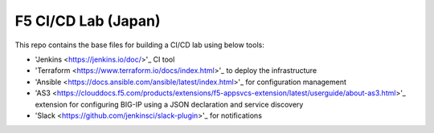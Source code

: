 F5 CI/CD Lab (Japan)
==================

This repo contains the base files for building a CI/CD lab using below tools: 

- 'Jenkins <https://jenkins.io/doc/>'_ CI tool
- 'Terraform <https://www.terraform.io/docs/index.html>'_ to deploy the infrastructure
- 'Ansible <https://docs.ansible.com/ansible/latest/index.html>'_ for configuration management
- 'AS3 <https://clouddocs.f5.com/products/extensions/f5-appsvcs-extension/latest/userguide/about-as3.html>'_ extension for configuring BIG-IP using a JSON declaration and service discovery
- 'Slack <https://github.com/jenkinsci/slack-plugin>'_ for notifications